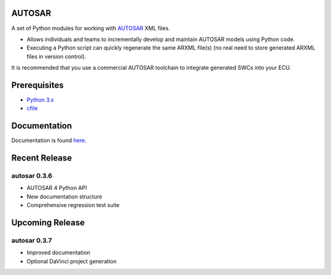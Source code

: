 AUTOSAR
-------

A set of Python modules for working with `AUTOSAR <https://www.autosar.org/>`_ XML files.

* Allows individuals and teams to incrementally develop and maintain AUTOSAR models using Python code.
* Executing a Python script can quickly regenerate the same ARXML file(s) (no real need to store generated ARXML files in version control).

It is recommended that you use a commercial AUTOSAR toolchain to integrate generated SWCs into your ECU.

Prerequisites
-------------

* `Python 3.x <https://www.python.org/>`_
* `cfile <https://github.com/cogu/cfile/>`_

Documentation
-------------

Documentation is found `here <http://autosar.readthedocs.io/en/latest/>`_.

Recent Release
--------------

autosar 0.3.6
~~~~~~~~~~~~~~

* AUTOSAR 4 Python API
* New documentation structure
* Comprehensive regression test suite

Upcoming Release
----------------

autosar 0.3.7
~~~~~~~~~~~~~

* Improved documentation
* Optional DaVinci project generation
